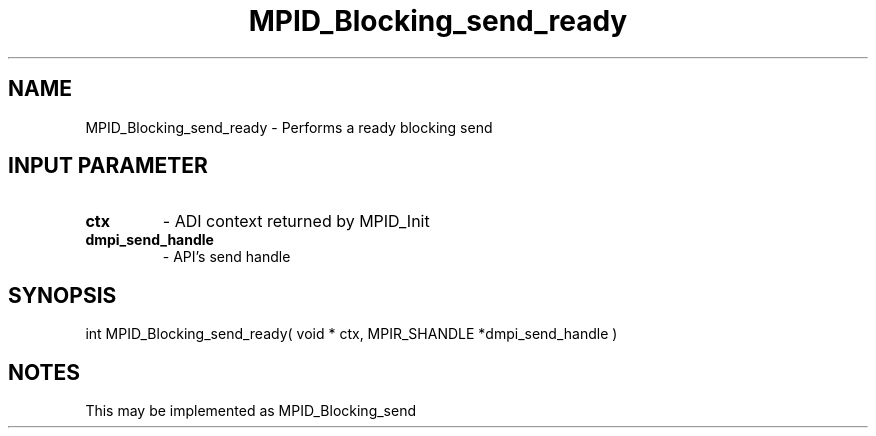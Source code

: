 .TH MPID_Blocking_send_ready 5 "10/10/1994" " " "ADI"
.SH NAME
MPID_Blocking_send_ready \- Performs a ready blocking send

.SH INPUT PARAMETER
.PD 0
.TP
.B ctx 
- ADI context returned by MPID_Init
.PD 1
.PD 0
.TP
.B dmpi_send_handle 
- API's send handle
.PD 1

.SH SYNOPSIS
.nf
int MPID_Blocking_send_ready( void * ctx, MPIR_SHANDLE *dmpi_send_handle )
.fi

.SH NOTES
This may be implemented as MPID_Blocking_send

